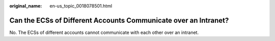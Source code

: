 :original_name: en-us_topic_0018078501.html

.. _en-us_topic_0018078501:

Can the ECSs of Different Accounts Communicate over an Intranet?
================================================================

No. The ECSs of different accounts cannot communicate with each other over an intranet.
